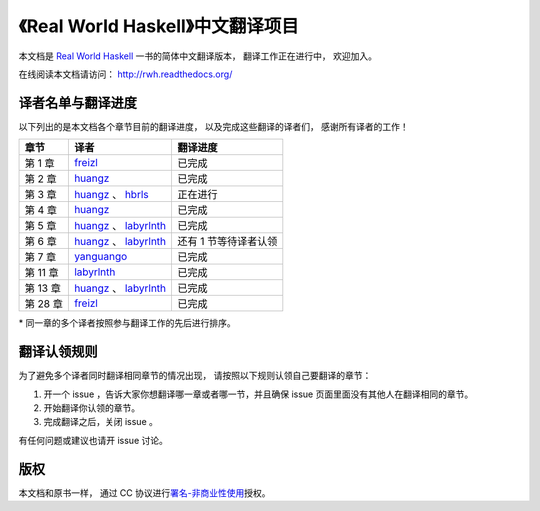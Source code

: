 《Real World Haskell》中文翻译项目
=======================================

本文档是 `Real World Haskell <http://book.realworldhaskell.org/>`_ 一书的简体中文翻译版本， 翻译工作正在进行中， 欢迎加入。

在线阅读本文档请访问： http://rwh.readthedocs.org/


译者名单与翻译进度
--------------------------

以下列出的是本文档各个章节目前的翻译进度，
以及完成这些翻译的译者们，
感谢所有译者的工作！

.. 以下是指向各个译者的链接，如有需要请自行更改 ：）

.. _huangz: https://github.com/huangz1990

.. _freizl: https://github.com/freizl

.. _hbrls: https://github.com/hbrls

.. _yanguango: https://github.com/yanguango

.. _labyrlnth: https://github.com/labyrlnth


+---------------+-------------------------------+-------------------------------+
| 章节          | 译者                          | 翻译进度                      |
+===============+===============================+===============================+
| 第 1 章       | `freizl`_                     | 已完成                        |
+---------------+-------------------------------+-------------------------------+
| 第 2 章       | `huangz`_                     | 已完成                        |
+---------------+-------------------------------+-------------------------------+
| 第 3 章       | `huangz`_ 、 `hbrls`_         | 正在进行                      |
+---------------+-------------------------------+-------------------------------+
| 第 4 章       | `huangz`_                     | 已完成                        |
+---------------+-------------------------------+-------------------------------+
| 第 5 章       | `huangz`_ 、 `labyrlnth`_     | 已完成                        |
+---------------+-------------------------------+-------------------------------+
| 第 6 章       | `huangz`_ 、 `labyrlnth`_     | 还有 1 节等待译者认领         |
+---------------+-------------------------------+-------------------------------+
| 第 7 章       | `yanguango`_                  | 已完成                        |
+---------------+-------------------------------+-------------------------------+
| 第 11 章      | `labyrlnth`_                  | 已完成                        |
+---------------+-------------------------------+-------------------------------+
| 第 13 章      | `huangz`_ 、 `labyrlnth`_     | 已完成                        |
+---------------+-------------------------------+-------------------------------+
| 第 28 章      | `freizl`_                     | 已完成                        |
+---------------+-------------------------------+-------------------------------+

\* 同一章的多个译者按照参与翻译工作的先后进行排序。


翻译认领规则
-----------------

为了避免多个译者同时翻译相同章节的情况出现，
请按照以下规则认领自己要翻译的章节：

1. 开一个 issue ，告诉大家你想翻译哪一章或者哪一节，并且确保 issue 页面里面没有其他人在翻译相同的章节。

2. 开始翻译你认领的章节。

3. 完成翻译之后，关闭 issue 。

有任何问题或建议也请开 issue 讨论。


版权
----------------

本文档和原书一样，
通过 CC 协议进行\ `署名-非商业性使用 <http://creativecommons.org/licenses/by-nc/3.0/deed.zh>`_\ 授权。
